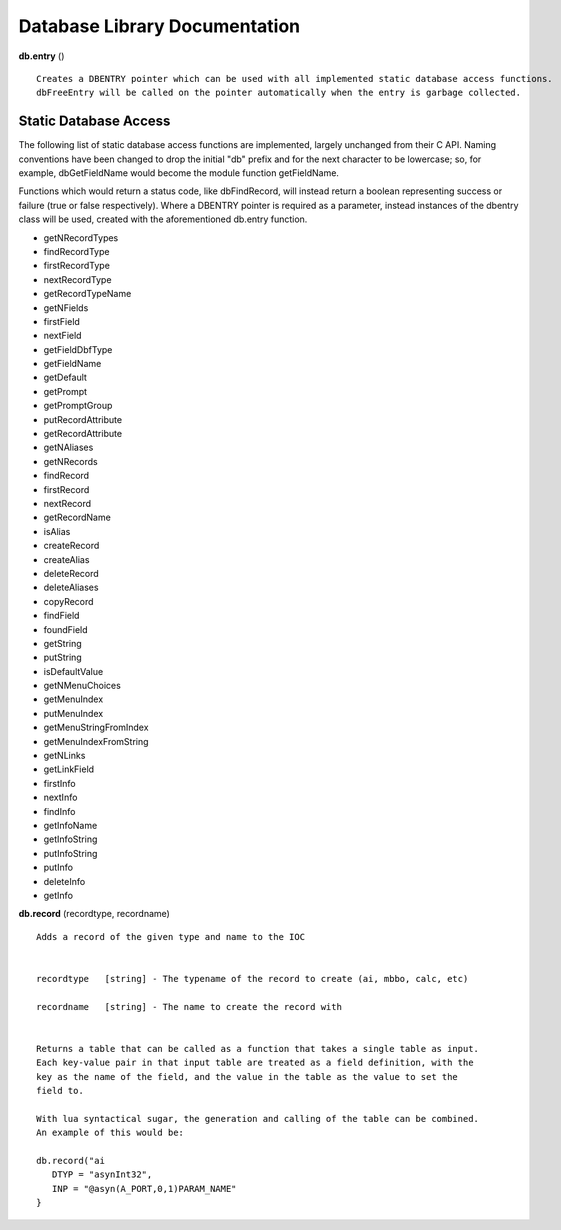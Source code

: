 ==============================
Database Library Documentation
==============================

**db.entry** ()

::

   Creates a DBENTRY pointer which can be used with all implemented static database access functions.
   dbFreeEntry will be called on the pointer automatically when the entry is garbage collected.


Static Database Access
----------------------

The following list of static database access functions are implemented, largely unchanged from their
C API. Naming conventions have been changed to drop the initial "db" prefix and for the next character
to be lowercase; so, for example, dbGetFieldName would become the module function getFieldName. 

Functions which would return a status code, like dbFindRecord, will instead return a boolean representing
success or failure (true or false respectively). Where a DBENTRY pointer is required as a parameter, instead
instances of the dbentry class will be used, created with the aforementioned db.entry function.

* getNRecordTypes
* findRecordType
* firstRecordType
* nextRecordType
* getRecordTypeName
* getNFields
* firstField
* nextField
* getFieldDbfType
* getFieldName
* getDefault
* getPrompt
* getPromptGroup
* putRecordAttribute
* getRecordAttribute
* getNAliases
* getNRecords
* findRecord
* firstRecord
* nextRecord
* getRecordName
* isAlias
* createRecord
* createAlias
* deleteRecord
* deleteAliases
* copyRecord
* findField
* foundField
* getString
* putString
* isDefaultValue
* getNMenuChoices
* getMenuIndex
* putMenuIndex
* getMenuStringFromIndex
* getMenuIndexFromString
* getNLinks
* getLinkField
* firstInfo
* nextInfo
* findInfo
* getInfoName
* getInfoString
* putInfoString
* putInfo
* deleteInfo
* getInfo




**db.record** (recordtype, recordname)

::

   Adds a record of the given type and name to the IOC


   recordtype   [string] - The typename of the record to create (ai, mbbo, calc, etc)

   recordname   [string] - The name to create the record with


   Returns a table that can be called as a function that takes a single table as input.
   Each key-value pair in that input table are treated as a field definition, with the
   key as the name of the field, and the value in the table as the value to set the
   field to.

   With lua syntactical sugar, the generation and calling of the table can be combined.
   An example of this would be:

   db.record("ai
      DTYP = "asynInt32",
      INP = "@asyn(A_PORT,0,1)PARAM_NAME"
   }

